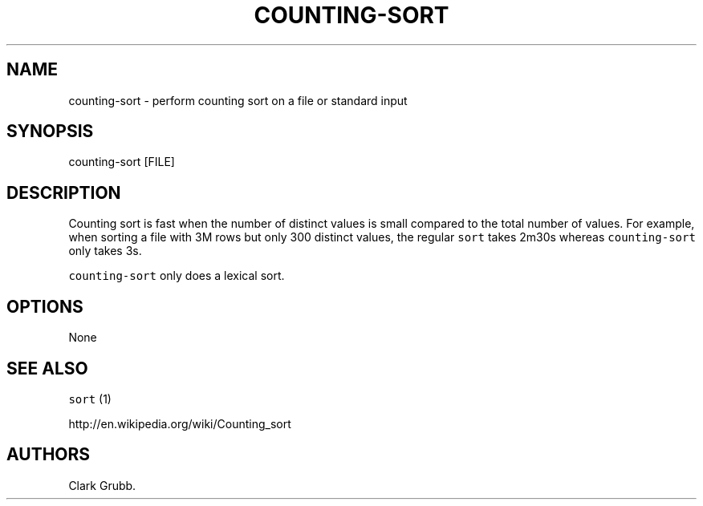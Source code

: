 .TH COUNTING\-SORT 1 "May 6, 2014" 
.SH NAME
.PP
counting\-sort \- perform counting sort on a file or standard input
.SH SYNOPSIS
.PP
counting\-sort [FILE]
.SH DESCRIPTION
.PP
Counting sort is fast when the number of distinct values is small
compared to the total number of values.
For example, when sorting a file with 3M rows but only 300 distinct
values, the regular \f[C]sort\f[] takes 2m30s whereas
\f[C]counting\-sort\f[] only takes 3s.
.PP
\f[C]counting\-sort\f[] only does a lexical sort.
.SH OPTIONS
.PP
None
.SH SEE ALSO
.PP
\f[C]sort\f[] (1)
.PP
http://en.wikipedia.org/wiki/Counting_sort
.SH AUTHORS
Clark Grubb.
